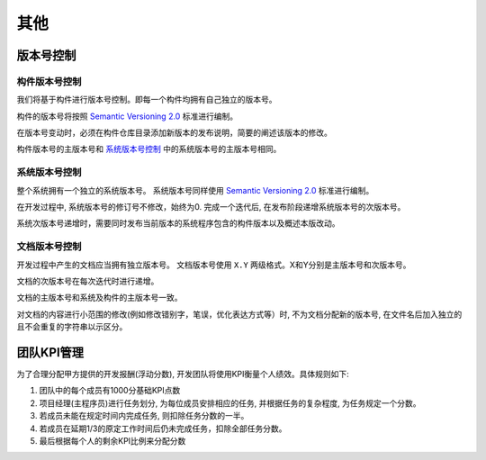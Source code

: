 其他
--------------



版本号控制
******************

构件版本号控制
++++++++++++++++++++

我们将基于构件进行版本号控制。即每一个构件均拥有自己独立的版本号。

构件的版本号将按照 `Semantic Versioning 2.0`_ 标准进行编制。

在版本号变动时，必须在构件仓库目录添加新版本的发布说明，简要的阐述该版本的修改。

构件版本号的主版本号和 `系统版本号控制`_ 中的系统版本号的主版本号相同。

系统版本号控制
+++++++++++++++++++++

整个系统拥有一个独立的系统版本号。 系统版本号同样使用 `Semantic Versioning 2.0`_ 标准进行编制。

在开发过程中, 系统版本号的修订号不修改，始终为0. 完成一个迭代后, 在发布阶段递增系统版本号的次版本号。

系统次版本号递增时，需要同时发布当前版本的系统程序包含的构件版本以及概述本版改动。

.. _Semantic Versioning 2.0: https://semver.org/lang/zh-CN/

文档版本号控制
++++++++++++++++++++

开发过程中产生的文档应当拥有独立版本号。 文档版本号使用 ``X.Y`` 两级格式。X和Y分别是主版本号和次版本号。

文档的次版本号在每次迭代时进行递增。

文档的主版本号和系统及构件的主版本号一致。

对文档的内容进行小范围的修改(例如修改错别字，笔误，优化表达方式等）时, 不为文档分配新的版本号, 在文件名后加入独立的且不会重复的字符串以示区分。

团队KPI管理
***************

为了合理分配甲方提供的开发报酬(浮动分数), 开发团队将使用KPI衡量个人绩效。具体规则如下:

1. 团队中的每个成员有1000分基础KPI点数

2. 项目经理(主程序员)进行任务划分, 为每位成员安排相应的任务, 并根据任务的复杂程度, 为任务规定一个分数。

3. 若成员未能在规定时间内完成任务, 则扣除任务分数的一半。

4. 若成员在延期1/3的原定工作时间后仍未完成任务，扣除全部任务分数。

5. 最后根据每个人的剩余KPI比例来分配分数